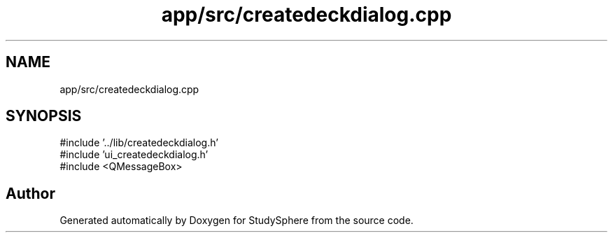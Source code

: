 .TH "app/src/createdeckdialog.cpp" 3 "StudySphere" \" -*- nroff -*-
.ad l
.nh
.SH NAME
app/src/createdeckdialog.cpp
.SH SYNOPSIS
.br
.PP
\fR#include '\&.\&./lib/createdeckdialog\&.h'\fP
.br
\fR#include 'ui_createdeckdialog\&.h'\fP
.br
\fR#include <QMessageBox>\fP
.br

.SH "Author"
.PP 
Generated automatically by Doxygen for StudySphere from the source code\&.

